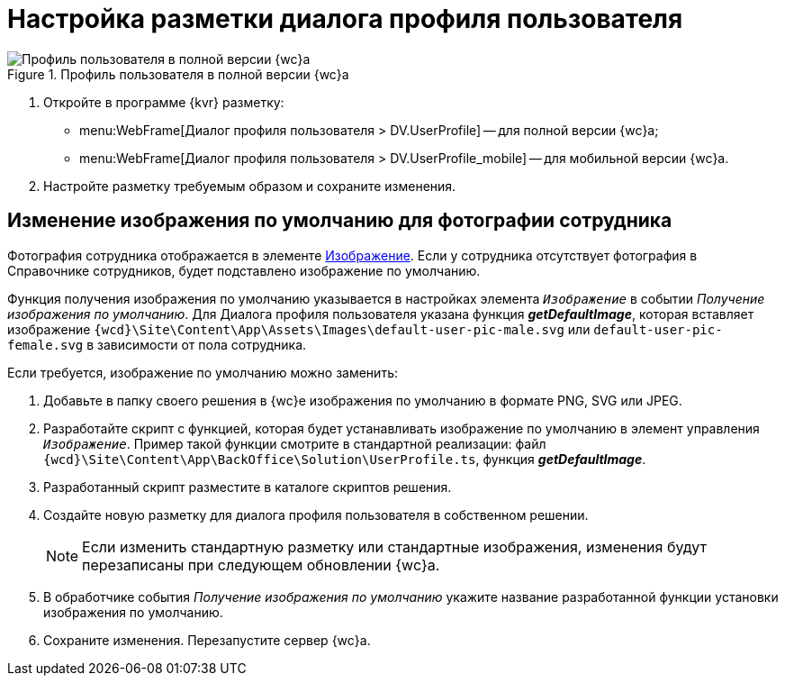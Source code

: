 = Настройка разметки диалога профиля пользователя

.Профиль пользователя в полной версии {wc}а
image::userProfile.png[Профиль пользователя в полной версии {wc}а]

. Откройте в программе {kvr} разметку:
* menu:WebFrame[Диалог профиля пользователя > DV.UserProfile] -- для полной версии {wc}а;
* menu:WebFrame[Диалог профиля пользователя > DV.UserProfile_mobile] -- для мобильной версии {wc}а.
. Настройте разметку требуемым образом и сохраните изменения.

== Изменение изображения по умолчанию для фотографии сотрудника

Фотография сотрудника отображается в элементе xref:Control_Image.adoc[Изображение]. Если у сотрудника отсутствует фотография в Справочнике сотрудников, будет подставлено изображение по умолчанию.

Функция получения изображения по умолчанию указывается в настройках элемента `_Изображение_` в событии _Получение изображения по умолчанию_. Для Диалога профиля пользователя указана функция *_getDefaultImage_*, которая вставляет изображение `{wcd}\Site\Content\App\Assets\Images\default-user-pic-male.svg` или `default-user-pic-female.svg` в зависимости от пола сотрудника.

Если требуется, изображение по умолчанию можно заменить:

. Добавьте в папку своего решения в {wc}е изображения по умолчанию в формате PNG, SVG или JPEG.
. Разработайте скрипт с функцией, которая будет устанавливать изображение по умолчанию в элемент управления `_Изображение_`. Пример такой функции смотрите в стандартной реализации: файл `{wcd}\Site\Content\App\BackOffice\Solution\UserProfile.ts`, функция *_getDefaultImage_*.
. Разработанный скрипт разместите в каталоге скриптов решения.
. Создайте новую разметку для диалога профиля пользователя в собственном решении.
+
[NOTE]
====
Если изменить стандартную разметку или стандартные изображения, изменения будут перезаписаны при следующем обновлении {wc}а.
====
+
. В обработчике события _Получение изображения по умолчанию_ укажите название разработанной функции установки изображения по умолчанию.
. Сохраните изменения. Перезапустите сервер {wc}а.
